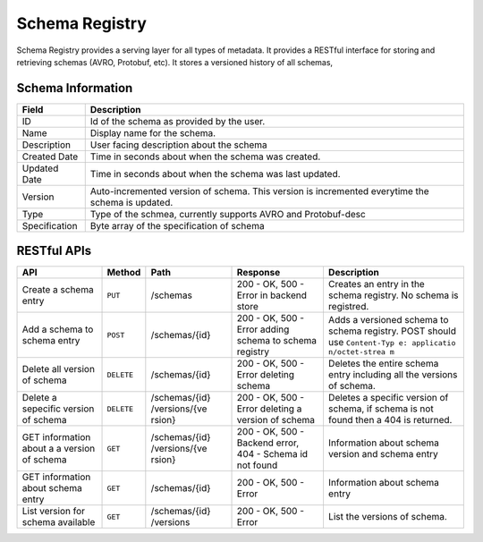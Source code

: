 .. meta::
    :author: Cask Data, Inc.
    :copyright: Copyright © 2014-2017 Cask Data, Inc.

===============
Schema Registry
===============

Schema Registry provides a serving layer for all types of metadata. It
provides a RESTful interface for storing and retrieving schemas (AVRO,
Protobuf, etc). It stores a versioned history of all schemas,

Schema Information
------------------

+---------------------------------------+------------------------------------+
| Field                                 | Description                        |
+=======================================+====================================+
| ID                                    | Id of the schema as provided by    |
|                                       | the user.                          |
+---------------------------------------+------------------------------------+
| Name                                  | Display name for the schema.       |
+---------------------------------------+------------------------------------+
| Description                           | User facing description about the  |
|                                       | schema                             |
+---------------------------------------+------------------------------------+
| Created Date                          | Time in seconds about when the     |
|                                       | schema was created.                |
+---------------------------------------+------------------------------------+
| Updated Date                          | Time in seconds about when the     |
|                                       | schema was last updated.           |
+---------------------------------------+------------------------------------+
| Version                               | Auto-incremented version of        |
|                                       | schema. This version is            |
|                                       | incremented everytime the schema   |
|                                       | is updated.                        |
+---------------------------------------+------------------------------------+
| Type                                  | Type of the schmea, currently      |
|                                       | supports AVRO and Protobuf-desc    |
+---------------------------------------+------------------------------------+
| Specification                         | Byte array of the specification of |
|                                       | schema                             |
+---------------------------------------+------------------------------------+

RESTful APIs
------------

+---------------+------------------+---------------+---------------+---------------+
| API           | Method           | Path          | Response      | Description   |
+===============+==================+===============+===============+===============+
| Create a      | ``PUT``          | /schemas      | 200 - OK, 500 | Creates an    |
| schema entry  |                  |               | - Error in    | entry in the  |
|               |                  |               | backend store | schema        |
|               |                  |               |               | registry. No  |
|               |                  |               |               | schema is     |
|               |                  |               |               | registred.    |
+---------------+------------------+---------------+---------------+---------------+
| Add a schema  | ``POST``         | /schemas/{id} | 200 - OK, 500 | Adds a        |
| to schema     |                  |               | - Error       | versioned     |
| entry         |                  |               | adding schema | schema to     |
|               |                  |               | to schema     | schema        |
|               |                  |               | registry      | registry.     |
|               |                  |               |               | POST should   |
|               |                  |               |               | use           |
|               |                  |               |               | ``Content-Typ |
|               |                  |               |               | e: applicatio |
|               |                  |               |               | n/octet-strea |
|               |                  |               |               | m``           |
+---------------+------------------+---------------+---------------+---------------+
| Delete all    | ``DELETE``       | /schemas/{id} | 200 - OK, 500 | Deletes the   |
| version of    |                  |               | - Error       | entire schema |
| schema        |                  |               | deleting      | entry         |
|               |                  |               | schema        | including all |
|               |                  |               |               | the versions  |
|               |                  |               |               | of schema.    |
+---------------+------------------+---------------+---------------+---------------+
| Delete a      | ``DELETE``       | /schemas/{id} | 200 - OK, 500 | Deletes a     |
| sepecific     |                  | /versions/{ve | - Error       | specific      |
| version of    |                  | rsion}        | deleting a    | version of    |
| schema        |                  |               | version of    | schema, if    |
|               |                  |               | schema        | schema is not |
|               |                  |               |               | found then a  |
|               |                  |               |               | 404 is        |
|               |                  |               |               | returned.     |
+---------------+------------------+---------------+---------------+---------------+
| GET           | ``GET``          | /schemas/{id} | 200 - OK, 500 | Information   |
| information   |                  | /versions/{ve | - Backend     | about schema  |
| about a a     |                  | rsion}        | error, 404 -  | version and   |
| version of    |                  |               | Schema id not | schema entry  |
| schema        |                  |               | found         |               |
+---------------+------------------+---------------+---------------+---------------+
| GET           | ``GET``          | /schemas/{id} | 200 - OK, 500 | Information   |
| information   |                  |               | - Error       | about schema  |
| about schema  |                  |               |               | entry         |
| entry         |                  |               |               |               |
+---------------+------------------+---------------+---------------+---------------+
| List version  | ``GET``          | /schemas/{id} | 200 - OK, 500 | List the      |
| for schema    |                  | /versions     | - Error       | versions of   |
| available     |                  |               |               | schema.       |
+---------------+------------------+---------------+---------------+---------------+
